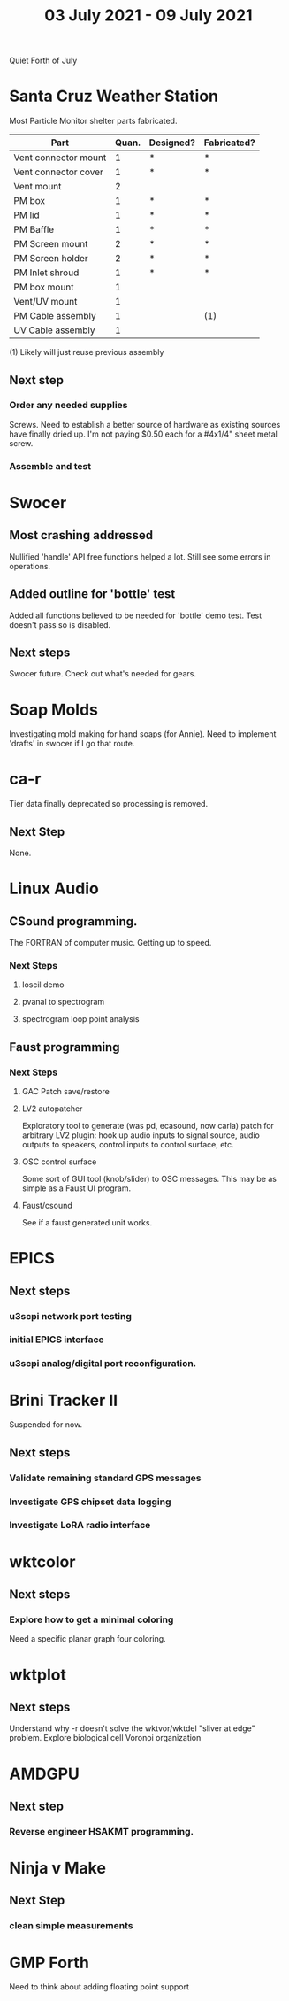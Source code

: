 #+TITLE: 03 July 2021 - 09 July 2021

Quiet Forth of July

* Santa Cruz Weather Station

  Most Particle Monitor shelter parts fabricated.

  | Part                 | Quan. | Designed? | Fabricated? |
  |----------------------+-------+-----------+-------------|
  | Vent connector mount |     1 | *         | *           |
  | Vent connector cover |     1 | *         | *           |
  | Vent mount           |     2 |           |             |
  | PM box               |     1 | *         | *           |
  | PM lid               |     1 | *         | *           |
  | PM Baffle            |     1 | *         | *           |
  | PM Screen mount      |     2 | *         | *           |
  | PM Screen holder     |     2 | *         | *           |
  | PM Inlet shroud      |     1 | *         | *           |
  | PM box mount         |     1 |           |             |
  | Vent/UV mount        |     1 |           |             |
  | PM Cable assembly    |     1 |           | (1)         |
  | UV Cable assembly    |     1 |           |             |

  (1) Likely will just reuse previous assembly

** Next step
*** Order any needed supplies
    Screws. Need to establish a better source of hardware as existing
    sources have finally dried up. I'm not paying $0.50 each for a
    #4x1/4" sheet metal screw.

*** Assemble and test

* Swocer
** Most crashing addressed
   Nullified 'handle' API free functions helped a lot.
   Still see some errors in operations.
** Added outline for 'bottle' test
   Added all functions believed to be needed for 'bottle' demo test.
   Test doesn't pass so is disabled.
** Next steps
   Swocer future.
   Check out what's needed for gears.
* Soap Molds
  Investigating mold making for hand soaps (for Annie).
  Need to implement 'drafts' in swocer if I go that route.
* ca-r
  Tier data finally deprecated so processing is removed.
** Next Step
None.

* Linux Audio
** CSound programming.
   The FORTRAN of computer music. Getting up to speed.
*** Next Steps
**** loscil demo
**** pvanal to spectrogram
**** spectrogram loop point analysis
** Faust programming
*** Next Steps
**** GAC Patch save/restore
**** LV2 autopatcher
    Exploratory tool to generate (was pd, ecasound, now carla) patch for arbitrary LV2 plugin:
    hook up audio inputs to signal source, audio outputs to speakers, control inputs to
    control surface, etc.
**** OSC control surface
    Some sort of GUI tool (knob/slider) to OSC messages. This may be
    as simple as a Faust UI program.
**** Faust/csound
    See if a faust generated unit works.
* EPICS
**  Next steps
*** u3scpi network port testing
*** initial EPICS interface
*** u3scpi analog/digital port reconfiguration.

* Brini Tracker II
Suspended for now.
** Next steps
*** Validate remaining standard GPS messages
*** Investigate GPS chipset data logging
*** Investigate LoRA radio interface

* wktcolor
** Next steps
*** Explore how to get a minimal coloring
    Need a specific planar graph four coloring.

* wktplot
** Next steps
   Understand why -r doesn't solve the wktvor/wktdel "sliver at edge" problem.
   Explore biological cell Voronoi organization

* AMDGPU
** Next step
*** Reverse engineer HSAKMT programming.

* Ninja v Make
** Next Step
*** clean simple measurements

* GMP Forth
  Need to think about adding floating point support

